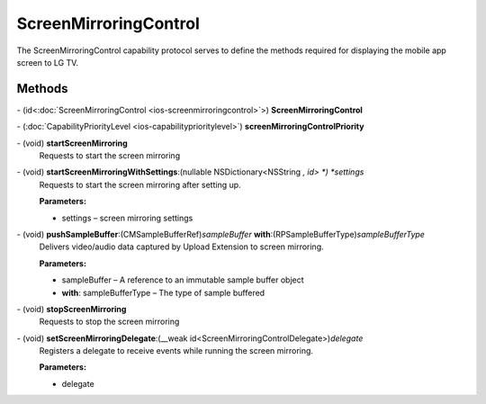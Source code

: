 ScreenMirroringControl
=============

The ScreenMirroringControl capability protocol serves to define the methods required for displaying
the mobile app screen to LG TV.

Methods
-------

\- (id<:doc:`ScreenMirroringControl <ios-screenmirroringcontrol>`>) **ScreenMirroringControl**

\- (:doc:`CapabilityPriorityLevel <ios-capabilityprioritylevel>`) **screenMirroringControlPriority**

\- (void) **startScreenMirroring**
   Requests to start the screen mirroring

\- (void) **startScreenMirroringWithSettings**:(nullable NSDictionary<NSString *, id> *) *settings*
   Requests to start the screen mirroring after setting up.

   **Parameters:**

   -  settings – screen mirroring settings

\- (void) **pushSampleBuffer**:(CMSampleBufferRef)\ *sampleBuffer* **with**:(RPSampleBufferType)\ *sampleBufferType*
   Delivers video/audio data captured by Upload Extension to screen mirroring.

   **Parameters:**

   -  sampleBuffer – A reference to an immutable sample buffer object

   -  **with**: sampleBufferType – The type of sample buffered

\- (void) **stopScreenMirroring**
   Requests to stop the screen mirroring

\- (void) **setScreenMirroringDelegate**:(__weak id<ScreenMirroringControlDelegate>)\ *delegate*
   Registers a delegate to receive events while running the screen mirroring.

   **Parameters:**

   -  delegate
